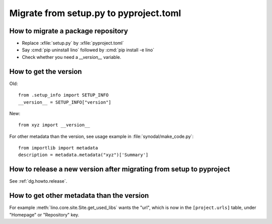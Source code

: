 =======================================
Migrate from setup.py to pyproject.toml
=======================================

How to migrate a package repository
===================================

- Replace :xfile:`setup.py` by :xfile:`pyproject.toml`
- Say :cmd:`pip uninstall lino` followed by :cmd:`pip install -e lino`
- Check whether you need a `__version__`  variable.

How to get the version
======================

Old::

  from .setup_info import SETUP_INFO
  __version__ = SETUP_INFO["version"]

New::

  from xyz import __version__

For other metadata than the version, see usage example in
:file:`synodal/make_code.py`::

  from importlib import metadata
  description = metadata.metadata("xyz")['Summary']


How to release a new version after migrating from setup to pyproject
====================================================================

See :ref:`dg.howto.release`.


How to get other metadata than the version
==========================================

For example :meth:`lino.core.site.Site.get_used_libs` wants the "url", which is
now in the ``[project.urls]`` table, under "Homepage" or "Repository" key.
